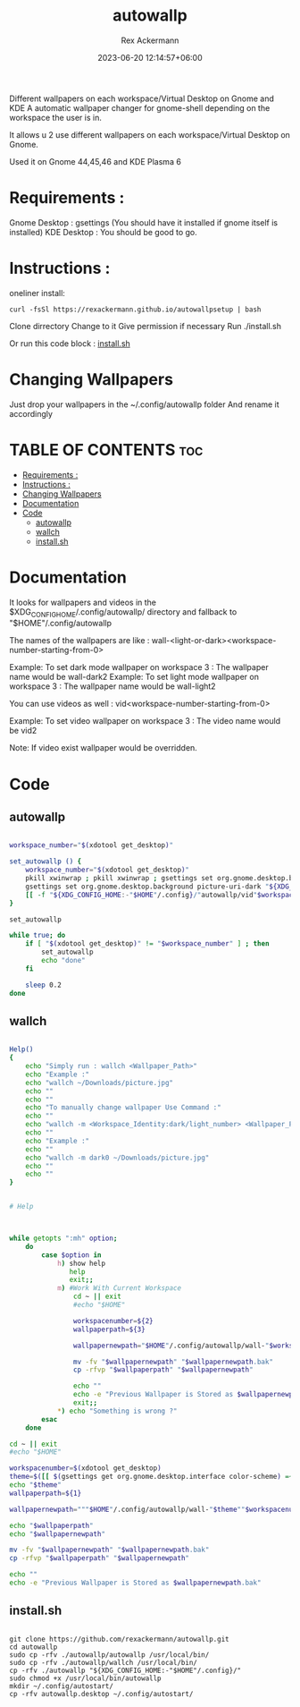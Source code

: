 #+title: autowallp
#+DESCRIPTION: A automatic wallpaper changer for gnome-shell depending on the workspace the user is in.
#+AUTHOR: Rex Ackermann
#+email: ackermann88888@gmail.com
#+DATE: 2023-06-20 12:14:57+06:00
#+property: header-args :shebang #!/usr/bin/env bash
#+OPTIONS: toc:5
#+auto_tangle: t
#+startup: showeverything


Different wallpapers on each workspace/Virtual Desktop on Gnome and KDE
A automatic wallpaper changer for gnome-shell depending on the workspace the user is in.


It allows u 2 use different wallpapers on each workspace/Virtual Desktop on Gnome.

Used it on Gnome 44,45,46 and
KDE Plasma 6


* Requirements :

Gnome Desktop : gsettings (You should have it installed if gnome itself is installed)
KDE Desktop : You should be good to go.

* Instructions :

oneliner install:
#+begin_src shell :tangle no
curl -fsSl https://rexackermann.github.io/autowallpsetup | bash
#+end_src

Clone dirrectory
Change to it
Give permission if necessary
Run ./install.sh

Or run this code block :
[[#installsh][install.sh]]

* Changing Wallpapers

Just drop your wallpapers in the ~/.config/autowallp folder
And rename it accordingly

* TABLE OF CONTENTS :toc:
- [[#requirements-][Requirements :]]
- [[#instructions-][Instructions :]]
- [[#changing-wallpapers][Changing Wallpapers]]
- [[#documentation][Documentation]]
- [[#code][Code]]
  - [[#autowallp][autowallp]]
  - [[#wallch][wallch]]
  - [[#installsh][install.sh]]

* Documentation

It looks for wallpapers and videos in the $XDG_CONFIG_HOME/.config/autowallp/ directory and fallback to "$HOME"/.config/autowallp

The names of the wallpapers are like : wall-<light-or-dark><workspace-number-starting-from-0>

Example: To set dark mode wallpaper on workspace 3 : The wallpaper name would be wall-dark2
Example: To set light mode wallpaper on workspace 3 : The wallpaper name would be wall-light2

You can use videos as well : vid<workspace-number-starting-from-0>

Example: To set video wallpaper on workspace 3 : The video name would be vid2

Note: If video exist wallpaper would be overridden.


* Code

** autowallp

#+begin_src bash :tangle ~/.local/bin/autowallp

workspace_number="$(xdotool get_desktop)"

set_autowallp () {
    workspace_number="$(xdotool get_desktop)"
    pkill xwinwrap ; pkill xwinwrap ; gsettings set org.gnome.desktop.background picture-uri "${XDG_CONFIG_HOME:-"$HOME"/.config}/"autowallp/wall-light"$workspace_number"
    gsettings set org.gnome.desktop.background picture-uri-dark "${XDG_CONFIG_HOME:-"$HOME"/.config}"/autowallp/wall-dark"$workspace_number"
    [[ -f "${XDG_CONFIG_HOME:-"$HOME"/.config}/"autowallp/vid"$workspace_number" ]] && xwinwrap -d -fs -fdt -ni -b -nf -un -o 1.0 -debug -- mpv --no-config -wid WID --loop-playlist --no-audio "${XDG_CONFIG_HOME:-"$HOME"/.config}"/autowallp/vid"$workspace_number"
}

set_autowallp

while true; do
    if [ "$(xdotool get_desktop)" != "$workspace_number" ] ; then
        set_autowallp
        echo "done"
    fi

    sleep 0.2
done

#+end_src


** wallch

#+begin_src bash :tangle ~/.local/bin/wallch

Help()
{
    echo "Simply run : wallch <Wallpaper_Path>"
    echo "Example :"
    echo "wallch ~/Downloads/picture.jpg"
    echo ""
    echo ""
    echo "To manually change wallpaper Use Command :"
    echo ""
    echo "wallch -m <Workspace_Identity:dark/light_number> <Wallpaper_Path>"
    echo ""
    echo "Example :"
    echo ""
    echo "wallch -m dark0 ~/Downloads/picture.jpg"
    echo ""
    echo ""
}


# Help



while getopts ":mh" option;
    do
        case $option in
            h) show help
               help
               exit;;
            m) #Work With Current Workspace
                cd ~ || exit
                #echo "$HOME"

                workspacenumber=${2}
                wallpaperpath=${3}

                wallpapernewpath="$HOME"/.config/autowallp/wall-"$workspacenumber"

                mv -fv "$wallpapernewpath" "$wallpapernewpath.bak"
                cp -rfvp "$wallpaperpath" "$wallpapernewpath"

                echo ""
                echo -e "Previous Wallpaper is Stored as $wallpapernewpath.bak"
                exit;;
            ,*) echo "Something is wrong ?"
        esac
    done

cd ~ || exit
#echo "$HOME"

workspacenumber=$(xdotool get_desktop)
theme=$([[ $(gsettings get org.gnome.desktop.interface color-scheme) =~ 'dark' ]] && echo dark || echo light)
echo "$theme"
wallpaperpath=${1}

wallpapernewpath="""$HOME"/.config/autowallp/wall-"$theme""$workspacenumber"

echo "$wallpaperpath"
echo "$wallpapernewpath"

mv -fv "$wallpapernewpath" "$wallpapernewpath.bak"
cp -rfvp "$wallpaperpath" "$wallpapernewpath"

echo ""
echo -e "Previous Wallpaper is Stored as $wallpapernewpath.bak"

#+end_src

** install.sh

#+begin_src shell :tangle no

git clone https://github.com/rexackermann/autowallp.git
cd autowallp
sudo cp -rfv ./autowallp/autowallp /usr/local/bin/
sudo cp -rfv ./autowallp/wallch /usr/local/bin/
cp -rfv ./autowallp "${XDG_CONFIG_HOME:-"$HOME"/.config}/"
sudo chmod +x /usr/local/bin/autowallp
mkdir ~/.config/autostart/
cp -rfv autowallp.desktop ~/.config/autostart/

#+end_src
